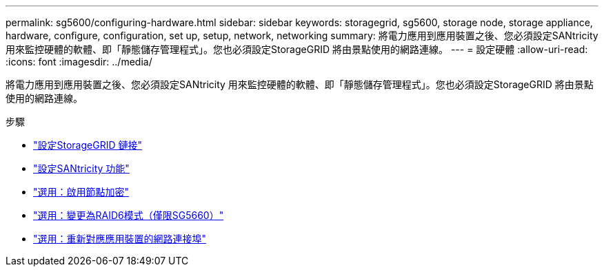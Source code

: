 ---
permalink: sg5600/configuring-hardware.html 
sidebar: sidebar 
keywords: storagegrid, sg5600, storage node, storage appliance, hardware, configure, configuration, set up, setup, network, networking 
summary: 將電力應用到應用裝置之後、您必須設定SANtricity 用來監控硬體的軟體、即「靜態儲存管理程式」。您也必須設定StorageGRID 將由景點使用的網路連線。 
---
= 設定硬體
:allow-uri-read: 
:icons: font
:imagesdir: ../media/


[role="lead"]
將電力應用到應用裝置之後、您必須設定SANtricity 用來監控硬體的軟體、即「靜態儲存管理程式」。您也必須設定StorageGRID 將由景點使用的網路連線。

.步驟
* link:configuring-storagegrid-connections.html["設定StorageGRID 鏈接"]
* link:configuring-santricity-storage-manager.html["設定SANtricity 功能"]
* link:optional-enabling-node-encryption.html["選用：啟用節點加密"]
* link:optional-changing-to-raid6-mode-sg5660-only.html["選用：變更為RAID6模式（僅限SG5660）"]
* link:optional-remapping-network-ports-for-appliance-sg5600-and-sg5700.html["選用：重新對應應用裝置的網路連接埠"]

